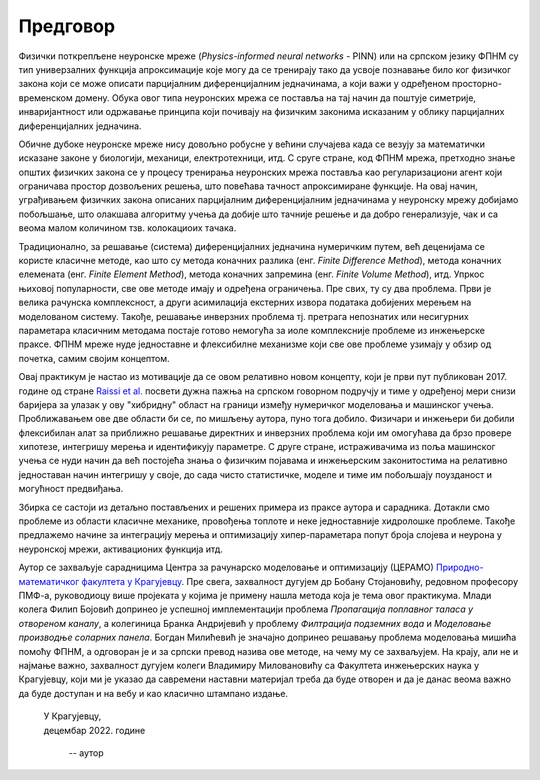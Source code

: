 .. _predgovor:

=========
Предговор
=========

Физички поткрепљене неуронске мреже (*Physics-informed neural networks* - PINN) или на српском језику ФПНМ су тип универзалних функција апроксимације које могу да се тренирају тако да усвоје познавање било ког физичког закона који се може описати парцијалним диференцијалним једначинама, а који важи у одређеном просторно-временском домену. Обука овог типа неуронских мрежа се поставља на тај начин да поштује симетрије, инваријантност или одржавање принципа који почивају на физичким законима исказаним у облику парцијалних диференцијалних једначина. 

Обичне дубоке неуронске мреже нису довољно робусне у већини случајева када се везују за математички исказане законе у биологији, механици, електротехници, итд. С сруге стране, код ФПНМ мрежа, претходно знање општих физичких закона се у процесу тренирања неуронских мрежа поставља као регуларизациони агент који ограничава простор дозвољених решења, што повећава тачност апроксимиране функције. На овај начин, уграђивањем физичких закона описаних парцијалним диференцијалним једначинама у неуронску мрежу добијамо побољшање, што олакшава алгоритму учења да добије што тачније решење и да добро генерализује, чак и са веома малом количином тзв. колокациоих тачака.

Традиционално, за решавање (система) диференцијалних једначина нумеричким путем, већ деценијама се користе класичне методе, као што су метода коначних разлика (енг. *Finite Difference Method*), метода коначних елемената (енг. *Finite Element Method*), метода коначних запремина (енг. *Finite Volume Method*), итд. Упркос њиховој популарности, све ове методе имају и одређена ограничења. Пре свих, ту су два проблема. Први је велика рачунска комплексност, а други асимилација екстерних извора података добијених мерењем на моделованом систему. Такође, решавање инверзних проблема тј. претрага непознатих или несигурних параметара класичним методама постаје готово немогућа за иоле комплексније проблеме из инжењерске праксе. ФПНМ мреже нуде једноставне и флексибилне механизме који све ове проблеме узимају у обзир од почетка, самим својим концептом. 

Овај практикум је настао из мотивације да се овом релативно новом концепту, који је први пут публикован 2017. године од стране `Raissi et al. <https://maziarraissi.github.io/PINNs/>`_ посвети дужна пажња на српском говорном подручју и тиме у одређеној мери снизи баријера за улазак у ову "хибридну" област на граници између нумеричког моделовања и машинског учења. Проближавањем ове две области би се, по мишљењу аутора, пуно тога добило. Физичари и инжењери би добили флексибилан алат за приближно решавање директних и инверзних проблема који им омогућава да брзо провере хипотезе, интегришу мерења и идентификују параметре. С друге стране, истраживачима из поља машинског учења се нуди начин да већ постојећа знања о физичким појавама и инжењерским законитостима на релативно једноставан начин интегришу у своје, до сада чисто статистичке, моделе и тиме им побољшају поузданост и могућност предвиђања. 

Збирка се састоји из детаљно постављених и решених примера из праксе аутора и сарадника. Дотакли смо проблеме из области класичне механике, провођења топлоте и неке једноставније хидролошке проблеме. Такође предлажемо начине за интеграцију мерења и оптимизацију хипер-параметара попут броја слојева и неурона у неуронској мрежи, активационих функција итд. 

Аутор се захваљује сарадницима Центра за рачунарско моделовање и оптимизацију (ЦЕРАМО) `Природно-математичког факултета у Крагујевцу <https://www.pmf.kg.ac.rs/>`_. Пре свега, захвалност дугујем др Бобану Стојановићу, редовном професору ПМФ-а, руководиоцу више пројеката у којима је примену нашла метода која је тема овог практикума. Млади колега Филип Бојовић допринео је успешној имплементацији проблема *Пропагација поплавног таласа у отвореном каналу*, а колегиница Бранка Андријевић у проблему *Филтрација подземних вода* и *Моделовање производње соларних панела*. Богдан Милићевић је значајно допринео решавању проблема моделовања мишића помоћу ФПНМ, а одговоран је и за српски превод назива ове методе, на чему му се захваљујем. На крају, али не и најмање важно, захвалност дугујем колеги Владимиру Миловановићу са Факултета инжењерских наука у Крагујевцу, који ми је указао да савремени наставни материјал треба да буде отворен и да је данас веома важно да буде доступан и на вебу и као класично штампано издање. 



   | У Крагујевцу,
   | децембар 2022. године
      
      -- аутор
